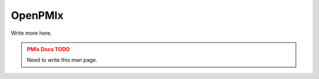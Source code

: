 .. _man5-openpmix:

OpenPMIx
========

Write more here.

.. admonition:: PMIx Docs TODO
   :class: error

   Need to write this man page.
